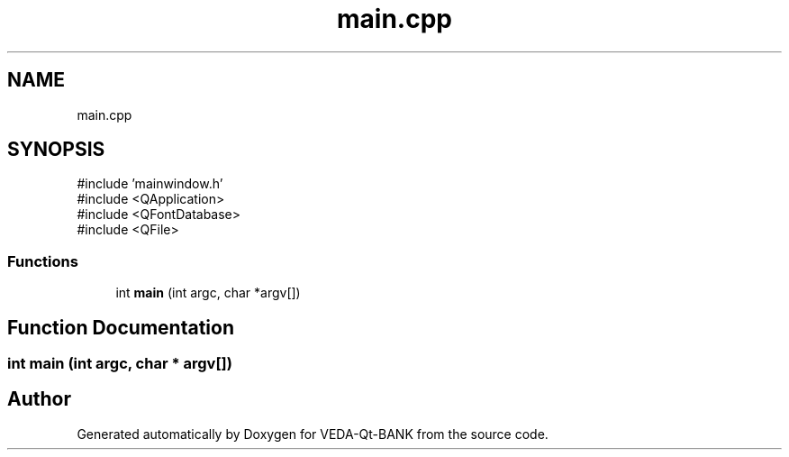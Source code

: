 .TH "main.cpp" 3 "VEDA-Qt-BANK" \" -*- nroff -*-
.ad l
.nh
.SH NAME
main.cpp
.SH SYNOPSIS
.br
.PP
\fR#include 'mainwindow\&.h'\fP
.br
\fR#include <QApplication>\fP
.br
\fR#include <QFontDatabase>\fP
.br
\fR#include <QFile>\fP
.br

.SS "Functions"

.in +1c
.ti -1c
.RI "int \fBmain\fP (int argc, char *argv[])"
.br
.in -1c
.SH "Function Documentation"
.PP 
.SS "int main (int argc, char * argv[])"

.SH "Author"
.PP 
Generated automatically by Doxygen for VEDA-Qt-BANK from the source code\&.

